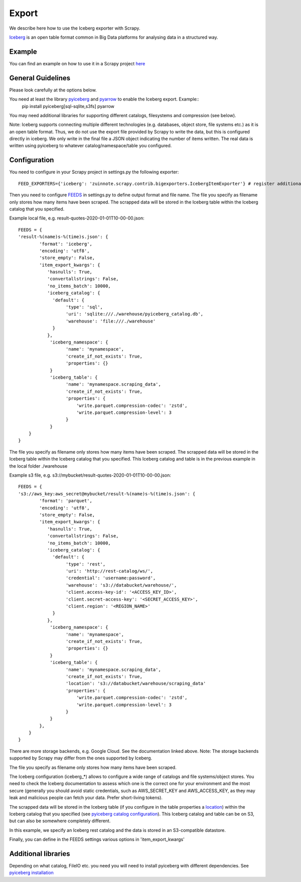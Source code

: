 ======
Export
======

We describe here how to use the Iceberg exporter with Scrapy.

`Iceberg <https://iceberg.apache.org/>`_ is an open table format common in Big Data platforms for analysing data in a structured way.

Example
=======
You can find an example on how to use it in a Scrapy project `here <../examples/quotes_iceberg>`_


General Guidelines
==================

Please look carefully at the options below.

You need at least the library `pyiceberg <https://pypi.org/project/pyiceberg/>`_ and `pyarrow <https://pypi.org/project/pyarrow/>`_ to enable the Iceberg export. Example::
  pip install pyiceberg[sql-sqlite,s3fs] pyarrow

You may need additional libraries for supporting different catalogs, filesystems and compression (see below).

Note: Iceberg supports connecting multiple different technologies (e.g. databases, object store, file systems etc.) as it is an open table format. Thus, we do not use the export file provided by Scrapy to write the data, but this is configured directly in iceberg. 
We only write in the final file a JSON object indicating the number of items written. The real data is written using pyiceberg to whatever catalog/namespace/table you configured.

Configuration
=============
You need to configure in your Scrapy project in settings.py the following exporter::

  FEED_EXPORTERS={'iceberg': 'zuinnote.scrapy.contrib.bigexporters.IcebergItemExporter'} # register additional format

Then you need to configure `FEEDS <https://docs.scrapy.org/en/latest/topics/feed-exports.html#std-setting-FEEDS>`_ in settings.py to define output format and file name.
The file you specify as filename only stores how many items have been scraped. The scrapped data will be stored in the Iceberg table within the Iceberg catalog that you specified.

Example local file, e.g. result-quotes-2020-01-01T10-00-00.json::

  FEEDS = {
  'result-%(name)s-%(time)s.json': {
          'format': 'iceberg',
          'encoding': 'utf8',
          'store_empty': False,
          'item_export_kwargs': {
             'hasnulls': True,
             'convertallstrings': False,
             'no_items_batch': 10000,
             'iceberg_catalog': {
               'default': {
                    'type': 'sql',
                    'uri': 'sqlite:///./warehouse/pyiceberg_catalog.db',
                    'warehouse': 'file:///./warehouse'
               }
             },
              'iceberg_namespace': {
                    'name': 'mynamespace',
                    'create_if_not_exists': True,
                    'properties': {}
              }
              'iceberg_table': {
                    'name': 'mynamespace.scraping_data',
                    'create_if_not_exists': True,
                    'properties': {
                        'write.parquet.compression-codec': 'zstd',
                        'write.parquet.compression-level': 3
                    }
              }
      }
  }


The file you specify as filename only stores how many items have been scraped. 
The scrapped data will be stored in the Iceberg table within the Iceberg catalog that you specified. This Iceberg catalog and table is in the previous example in the local folder ./warehouse


Example s3 file, e.g. s3://mybucket/result-quotes-2020-01-01T10-00-00.json::

  FEEDS = {
  's3://aws_key:aws_secret@mybucket/result-%(name)s-%(time)s.json': {
          'format': 'parquet',
          'encoding': 'utf8',
          'store_empty': False,
          'item_export_kwargs': {
             'hasnulls': True,
             'convertallstrings': False,
             'no_items_batch': 10000,
             'iceberg_catalog': {
               'default': {
                    'type': 'rest',
                    'uri': 'http://rest-catalog/ws/',
                    'credential': 'username:password',
                    'warehouse': 's3://databucket/warehouse/',
                    'client.access-key-id': '<ACCESS_KEY_ID>',
                    'client.secret-access-key': '<SECRET_ACCESS_KEY>',
                    'client.region': '<REGION_NAME>'
               }
             },
              'iceberg_namespace': {
                    'name': 'mynamespace',
                    'create_if_not_exists': True,
                    'properties': {}
              }
              'iceberg_table': {
                    'name': 'mynamespace.scraping_data',
                    'create_if_not_exists': True,
                    'location': 's3://databucket/warehouse/scraping_data'
                    'properties': {
                        'write.parquet.compression-codec': 'zstd',
                        'write.parquet.compression-level': 3
                    }
              }
          },
      }
  }
There are more storage backends, e.g. Google Cloud. See the documentation linked above. Note: The storage backends supported by Scrapy may differ from the ones supported by Iceberg.

The file you specify as filename only stores how many items have been scraped. 

The Iceberg configuration (iceberg_*) allows to configure a wide range of catalogs and file systems/object stores. You need to check the Iceberg documentation to assess which one is the correct one for your environment and the most secure (generally you should avoid static credentials, such as AWS_SECRET_KEY and AWS_ACCESS_KEY, as they may leak and malicious people can fetch your data. Prefer short-living tokens).

The scrapped data will be stored in the Iceberg table (if you configure in the table properties a `location <https://iceberg.apache.org/spec/#table-metadata-fields>`_) within the Iceberg catalog that you specified (see `pyiceberg catalog configuration <https://py.iceberg.apache.org/configuration/#catalogs>`_). This Iceberg catalog and table can be on S3, but can also be somewhere completely different.

In this example, we specify an Iceberg rest catalog and the data is stored in an S3-compatible datastore.


Finally, you can define in the FEEDS settings various options in 'item_export_kwargs'

.. list-table:: Options for Parquet export
   :widths: 25 25 50
   :header-rows: 1

   * - Option
     - Default
     - Description
     * - 'convertallstrings'
     - 'convertallstrings' : False
     - convert all values to string. recommended for compatibility reasons, conversion to native types is suggested as part of the ingestion in the processing platform
   * - 'hasnulls'
     - 'hasnulls' : True
     - can contain nulls
   * - 'no_items_batch'
     - 'no_items_batch' : 10000
     - How many items should be included in each append call to an Iceberg table. The more you include the better is the performance of the table. Depending on how you configure the table (merge-on-read vs copy-on-write), you need to take into account certain maintenance jobs. If you use copy-on-write then writing is slower as during writes data files are merged. If you use merge-on-read then writing is faster, but you should regularly schedule `maintenance jobs  <https://iceberg.apache.org/docs/nightly/spark-procedures/#named-arguments>`_, such as rewrite_data_files, rewrite_manifests, remove_orphan_files
   * - 'iceberg_catalog'
     - 'iceberg_catalog': {}
     - Configuration of iceberg catalog. Note: This configuration can be complex and has many supported variables (see `here  <https://py.iceberg.apache.org/configuration/>`_). **You need here to configure the catalog, table, data location etc.**
   * - 'iceberg_table'
     - 'iceberg_table': {
                    'name': 'default.scraping_data',
                    'create_if_not_exists': True,
                    'location': None,
                    'properties': {}
                }
     - Configuration of the table. You can configure the table name, a location (optional, you can leave it to None and then the defaults of your catalog apply) in the catalog ('name') and the option 'create_if_not_exists', which if set to True, will create the table in the catalog if it does not exist. Otherwise it will reuse the existing table. Additionally you can specify the `table properties <https://py.iceberg.apache.org/configuration/#tables>`_ in case the table is created using the option 'properties', which expects a Python dictionary. Note: If you require to specify a partition_spec or sort_order then we recommend to create the table outside of your Python script directly in the catalog once beforehand.
   * - 'iceberg_namespace'
     - 'iceberg_namespace': {
                    'name': 'default',
                    'create_if_not_exists': True,
                    'properties': {}
                }
     - Configuration of the namespace. You can configure the namespace in the catalog ('name') and the option 'create_if_not_exists', which if set to True, will create the namespace in the catalog if it does not exist. Otherwise it will reuse the existing namespace. Additionally you can specify the `namespace properties <https://py.iceberg.apache.org/configuration/#tables>`_ in case the namespace is created using the option 'properties', which expects a Python dictionary.

   
Additional libraries
====================

Depending on what catalog, FileIO etc. you need you will need to install pyiceberg with different dependencies. See `pyiceberg installation <https://py.iceberg.apache.org/#installation>`_

